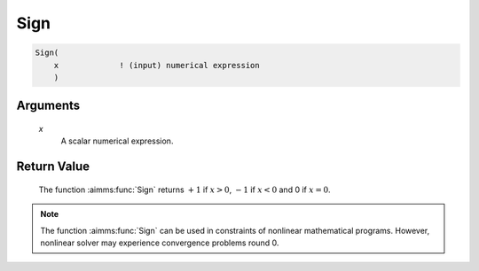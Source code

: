 .. aimms:function:: Sign(x)

.. _Sign:

Sign
====

.. code-block:: aimms

    Sign(
        x             ! (input) numerical expression
        )

Arguments
---------

    *x*
        A scalar numerical expression.

Return Value
------------

    The function :aimms:func:`Sign` returns :math:`+1` if :math:`x > 0`, :math:`-1` if
    :math:`x < 0` and 0 if :math:`x = 0`.

.. note::

    The function :aimms:func:`Sign` can be used in constraints of nonlinear
    mathematical programs. However, nonlinear solver may experience
    convergence problems round 0.

.. seealso::

    The function :aimms:func:`Abs`. Arithmetic functions are discussed in full
    detail in Section 6.1.4 of the `Language Reference <https://documentation.aimms.com/_downloads/AIMMS_ref.pdf>`__.
